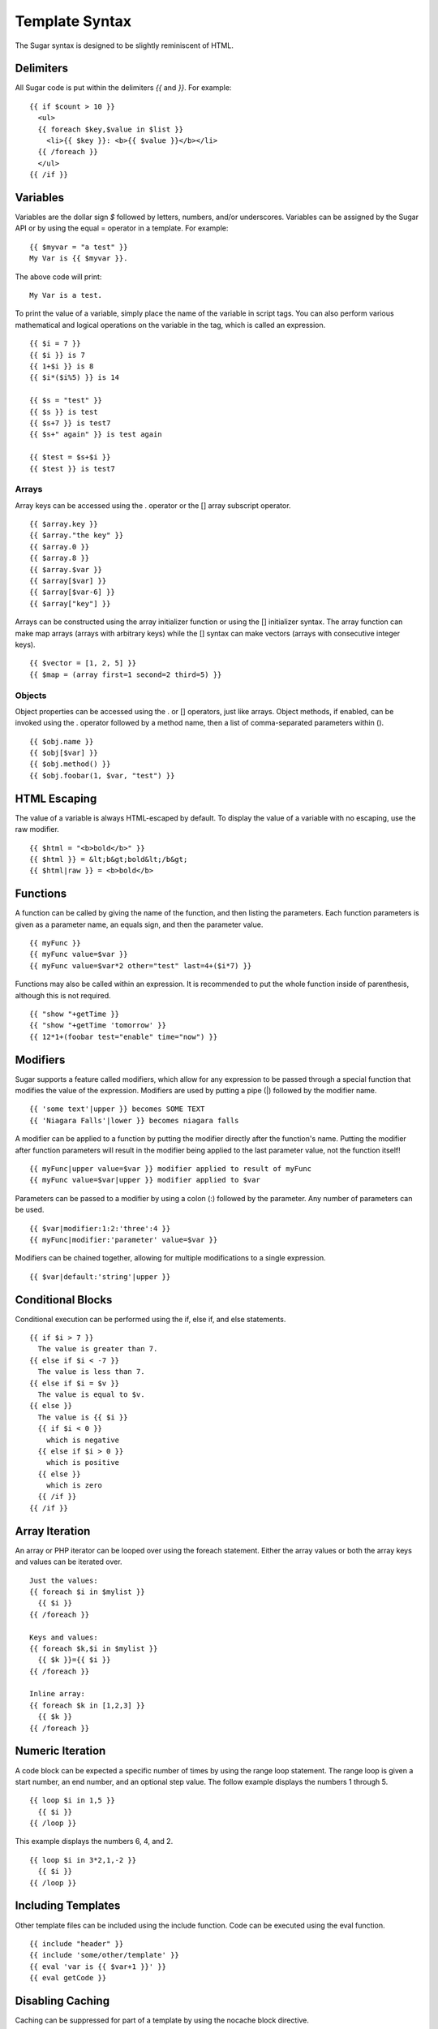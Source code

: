 Template Syntax
===============

The Sugar syntax is designed to be slightly reminiscent of HTML.

Delimiters
----------

All Sugar code is put within the delimiters `{{` and `}}`.  For example::

	{{ if $count > 10 }}
	  <ul>
	  {{ foreach $key,$value in $list }}
	    <li>{{ $key }}: <b>{{ $value }}</b></li>
	  {{ /foreach }}
	  </ul>
	{{ /if }}

Variables
---------

Variables are the dollar sign `$` followed by letters, numbers, and/or
underscores.  Variables can be assigned by the Sugar API or by using
the equal = operator in a template.  For example::

	{{ $myvar = "a test" }}
	My Var is {{ $myvar }}.

The above code will print::

	My Var is a test.

To print the value of a variable, simply place the name of the
variable in script tags.  You can also perform various mathematical
and logical operations on the variable in the tag, which is called
an expression.

::

	{{ $i = 7 }}
	{{ $i }} is 7
	{{ 1+$i }} is 8
	{{ $i*($i%5) }} is 14

	{{ $s = "test" }}
	{{ $s }} is test
	{{ $s+7 }} is test7
	{{ $s+" again" }} is test again

	{{ $test = $s+$i }}
	{{ $test }} is test7

Arrays
~~~~~~

Array keys can be accessed using the . operator or the [] array
subscript operator.

::

	{{ $array.key }}
	{{ $array."the key" }}
	{{ $array.0 }}
	{{ $array.8 }}
	{{ $array.$var }}
	{{ $array[$var] }}
	{{ $array[$var-6] }}
	{{ $array["key"] }}

Arrays can be constructed using the array initializer function
or using the [] initializer syntax.  The array function can
make map arrays (arrays with arbitrary keys) while the [] syntax
can make vectors (arrays with consecutive integer keys).


::

	{{ $vector = [1, 2, 5] }}
	{{ $map = (array first=1 second=2 third=5) }}

Objects
~~~~~~~

Object properties can be accessed using the . or [] operators, just
like arrays.  Object methods, if enabled, can be invoked using the
. operator followed by a method name, then a list of comma-separated
parameters within ().

::

	{{ $obj.name }}
	{{ $obj[$var] }}
	{{ $obj.method() }}
	{{ $obj.foobar(1, $var, "test") }}

HTML Escaping
-------------

The value of a variable is always HTML-escaped by default.  To
display the value of a variable with no escaping, use the raw
modifier.

::

	{{ $html = "<b>bold</b>" }}
	{{ $html }} = &lt;b&gt;bold&lt;/b&gt;
	{{ $html|raw }} = <b>bold</b>

Functions
---------

A function can be called by giving the name of the function, and
then listing the parameters.  Each function parameters is given as
a parameter name, an equals sign, and then the parameter value.


::

	{{ myFunc }}
	{{ myFunc value=$var }}
	{{ myFunc value=$var*2 other="test" last=4+($i*7) }}

Functions may also be called within an expression.  It is recommended
to put the whole function inside of parenthesis, although this is
not required.


::

	{{ "show "+getTime }}
	{{ "show "+getTime 'tomorrow' }}
	{{ 12*1+(foobar test="enable" time="now") }}

Modifiers
---------

Sugar supports a feature called modifiers, which allow for any
expression to be passed through a special function that modifies the
value of the expression.  Modifiers are used by putting a pipe (|)
followed by the modifier name.

::

	{{ 'some text'|upper }} becomes SOME TEXT
	{{ 'Niagara Falls'|lower }} becomes niagara falls

A modifier can be applied to a function by putting the modifier
directly after the function's name.  Putting the modifier after
function parameters will result in the modifier being applied to
the last parameter value, not the function itself!

::

	{{ myFunc|upper value=$var }} modifier applied to result of myFunc
	{{ myFunc value=$var|upper }} modifier applied to $var

Parameters can be passed to a modifier by using a colon (:) followed
by the parameter.  Any number of parameters can be used.

::

	{{ $var|modifier:1:2:'three':4 }}
	{{ myFunc|modifier:'parameter' value=$var }}

Modifiers can be chained together, allowing for multiple modifications
to a single expression.

::

	{{ $var|default:'string'|upper }}

Conditional Blocks
------------------

Conditional execution can be performed using the if, else if, and else
statements.

::

	{{ if $i > 7 }}
	  The value is greater than 7.
	{{ else if $i < -7 }}
	  The value is less than 7.
	{{ else if $i = $v }}
	  The value is equal to $v.
	{{ else }}
	  The value is {{ $i }}
	  {{ if $i < 0 }}
	    which is negative
	  {{ else if $i > 0 }}
	    which is positive
	  {{ else }}
	    which is zero
	  {{ /if }}
	{{ /if }}

Array Iteration
---------------

An array or PHP iterator can be looped over using the foreach
statement.  Either the array values or both the array keys and
values can be iterated over.

::

	Just the values:
	{{ foreach $i in $mylist }}
	  {{ $i }}
	{{ /foreach }}

	Keys and values:
	{{ foreach $k,$i in $mylist }}
	  {{ $k }}={{ $i }}
	{{ /foreach }}

	Inline array:
	{{ foreach $k in [1,2,3] }}
	  {{ $k }}
	{{ /foreach }}

Numeric Iteration
-----------------

A code block can be expected a specific number of times by using the
range loop statement.  The range loop is given a start number, an end
number, and an optional step value.  The follow example displays the
numbers 1 through 5.

::

	{{ loop $i in 1,5 }}
	  {{ $i }}
	{{ /loop }}

This example displays the numbers 6, 4, and 2.

::

	{{ loop $i in 3*2,1,-2 }}
	  {{ $i }}
	{{ /loop }}

Including Templates
-------------------

Other template files can be included using the include function.  Code
can be executed using the eval function.

::

	{{ include "header" }}
	{{ include 'some/other/template' }}
	{{ eval 'var is {{ $var+1 }}' }}
	{{ eval getCode }}

Disabling Caching
-----------------

Caching can be suppressed for part of a template by using the nocache
block directive.

::

	{{ nocache }}
	  This value is not cached: {{ $value }}
	{{ /nocache }}

Multiple Statements
-------------------

The semi-colon (;) character can be used to separate statements within
Sugar tags.  The following two blocks of Sugar code function
identically:

::

	{{ if $value }}Value: {{ $value }}{{ /if }}

	{{ if $value ; 'Value: '; $value; /if }}

Sections & Inheritance
----------------------

Sections of content can be defined inside of templates using the
section block directive.  Sections are not immediately displayed in
the output.  A section can be instantiated in the output by using the
insert directive.

::

	{{ section name='title' }}My Title{{ /section }}

	Title is: {{ insert name='title' }}

Templates can also be nested inside of another template, called a
layout template.  This functionality is the primary use of sections.
The layout template can define one or more sections which are overriden
by content in the main template.  Layouts can use the default 'content'
section to insert the body of the main template.
